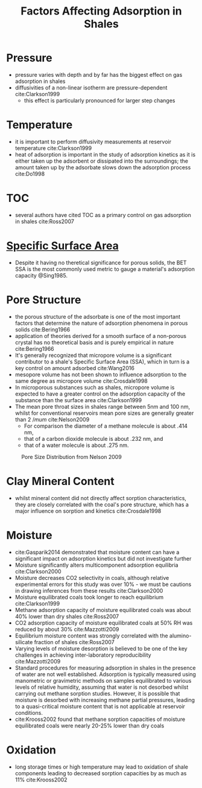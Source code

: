 #+TITLE: Factors Affecting Adsorption in Shales

* Pressure 

- pressure varies with depth and by far has the biggest effect on gas adsorption in shales
- diffusivities of a non-linear isotherm are pressure-dependent cite:Clarkson1999
  - this effect is particularly pronounced for larger step changes

* Temperature

- it is important to perform diffusivity measurements at reservoir temperature cite:Clarkson1999
- heat of adsorption is important in the study of adsorption kinetics as it is either taken up the adsorbent or dissipated into the surroundings; the amount taken up by the adsorbate slows down the adsorption process cite:Do1998

* TOC 

- several authors have cited TOC as a primary control on gas adsorption in shales cite:Ross2007

* [[file:specificsurfacearea.org][Specific Surface Area]]

- Despite it having no theretical significance for porous solids, the BET SSA is the most commonly used metric to gauge a material's adsorption capacity @Sing1985.


* Pore Structure

- the porous structure of the adsorbate is one of the most important factors that determine the nature of adsorption phenomena in porous solids cite:Bering1966
- application of theories derived for a smooth surface of a non-porous crystal has no theoretical basis and is purely empirical in nature cite:Bering1966
- It's generally recognized that micropore volume is a significant contributor to a shale's Specific Surface Area (SSA), which in turn is a key control on amount adsorbed cite:Wang2016
- mesopore volume has not been shown to influence adsorption to the same degree as micropore volume cite:Crosdale1998
- In microporous substances such as shales, micropore volume is expected to have a greater control on the adsorption capacity of the substance than the surface area cite:Clarkson1999
- The mean pore throat sizes in shales range between 5nm and 100 nm, whilst for conventional reservoirs mean pore sizes are generally greater than 2 $/mum$ cite:Nelson2009
  - For comparison the diameter of a methane molecule is about .414 nm,
  - that of a carbon dioxide molecule is about .232 nm, and
  - that of a water molecule is about .275 nm.

#+CAPTION: Pore Size Distribution from Nelson 2009
#+NAME: Nelson Pore Throat Sizes
[[./Nelson200901.jpg]]

* Clay Mineral Content

- whilst mineral content did not directly affect sorption characteristics, they are closely correlated with the coal's pore structure, which has a major influence on sorption and kinetics cite:Crosdale1998

* Moisture

- cite:Gasparik2014 demonstrated that moisture content can have a significant impact on adsorption kinetics but did not investigate further
- Moisture significantly alters multicomponent adsorption equilibria cite:Clarkson2000
- Moisture decreases CO2 selectivity in coals, although relative experimental errors for this study was over 10% - we must be cautions in drawing inferences from these results cite:Clarkson2000
- Moisture equilibrated coals took longer to reach equilibrium cite:Clarkson1999
- Methane adsorption capacity of moisture equilibrated coals was about 40% lower than dry shales cite:Ross2007
- CO2 adsorption capacity of moisture equilibrated coals at 50% RH was reduced by about 30% cite:Mazzotti2009
- Equilibrium moisture content was strongly correlated with the alumino-silicate fraction of shales cite:Ross2007
- Varying levels of moisture desorption is believed to be one of the key challenges in achieving inter-laboratory reproducibility cite:Mazzotti2009
- Standard procedures for measuring adsorption in shales in the presence of water are not well established. Adsorption is typically measured using manometric or gravimetric methods on samples equilibrated to various levels of relative humidity, assuming that water is not desorbed whilst carrying out methane sorption studies. However, it is possible that moisture is desorbed with increasing methane partial pressures, leading to a quasi-critical moisture content that is not applicable at reservoir conditions.
- cite:Krooss2002 found that methane sorption capacities of moisture equilibrated coals were nearly 20-25% lower than dry coals


* Oxidation 

- long storage times or high temperature may lead to oxidation of shale components leading to decreased sorption capacities by as much as 11% cite:Krooss2002

